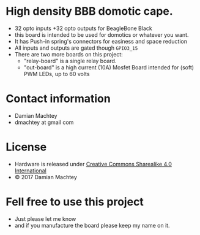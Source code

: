 * High density BBB domotic cape.
  - 32 opto inputs +32 opto outputs for BeagleBone Black
  - this board is intended to be used for domotics or whatever you
    want.
  - It has Push-in spring's connectors for easiness and space reduction
  - All inputs and outputs are gated though =GPIO3_15=
  - There are two more boards on this project:
    - "relay-board" is a single relay board.
    - "out-board" is a high current (10A) Mosfet Board intended for
      (soft) PWM LEDs, up to 60 volts

#+ATTR_LaTeX: :width 10cm\textwidth :options angle=0 :placement [H]
[[https://github.com/dmachtey/ndom-bbb/blob/master/images/domcape8.jpg]]

* Contact information
  - Damian Machtey
  - dmachtey at gmail com
* License
  - Hardware is released under [[http://creativecommons.org/licenses/by-sa/4.0/][Creative Commons Sharealike 4.0 International]] [[file:https://i.creativecommons.org/l/by-sa/4.0/88x31.png]]
  - © 2017 Damian Machtey


* Fell free to use this project
  - Just please let me know
  - and if you manufacture the board please keep my name on it.
